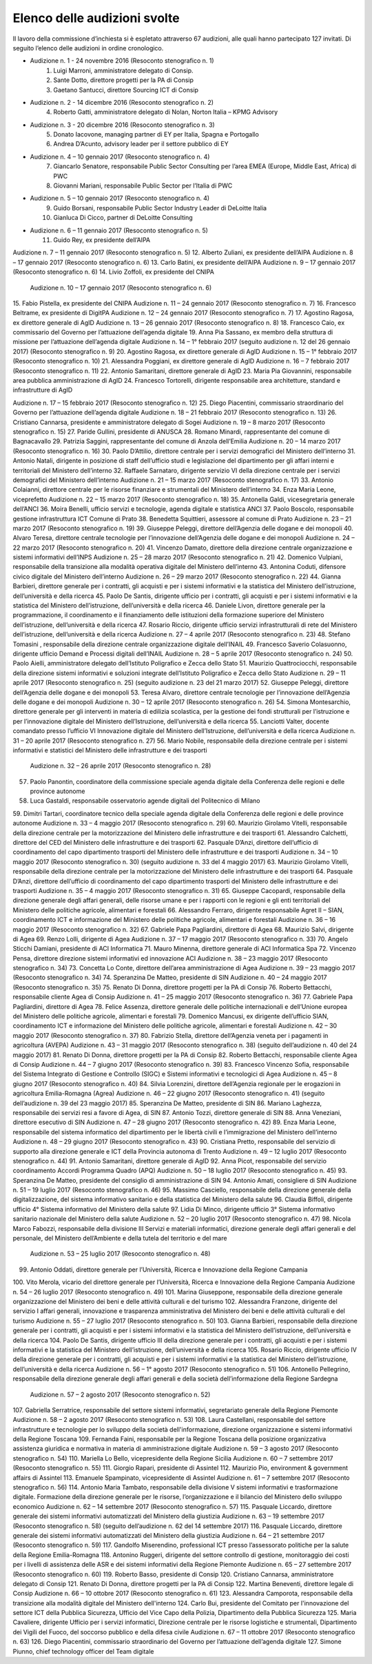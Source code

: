 ******************************************
Elenco delle audizioni svolte
******************************************

Il lavoro della commissione d’inchiesta si è espletato attraverso 67 audizioni, alle quali hanno partecipato 127 invitati. Di seguito l’elenco delle audizioni in ordine cronologico.

- Audizione n. 1 - 24 novembre 2016 (Resoconto stenografico n. 1)
    1. Luigi Marroni, amministratore delegato di Consip.
    2. Sante Dotto, direttore progetti per la PA di Consip
    3. Gaetano Santucci,  direttore Sourcing ICT di Consip 
- Audizione n. 2 - 14 dicembre 2016 (Resoconto stenografico n. 2)
    4.  	Roberto Gatti, amministratore delegato di Nolan, Norton Italia – KPMG Advisory
- Audizione n. 3 - 20 dicembre 2016 (Resoconto stenografico n. 3)
    5.  	Donato Iacovone, managing partner di EY per Italia, Spagna e Portogallo
    6.  	Andrea D’Acunto, advisory leader per il settore pubblico di EY 
- Audizione n. 4 – 10 gennaio 2017 (Resoconto stenografico n. 4)
    7.  	Giancarlo Senatore, responsabile Public Sector Consulting per l’area EMEA (Europe, Middle East, Africa) di PWC
    8.  	Giovanni Mariani, responsabile Public Sector  per l’Italia di PWC
- Audizione n. 5 – 10 gennaio 2017 (Resoconto stenografico n. 4)
    9.  	Guido Borsani, responsabile Public Sector Industry Leader di DeLoitte Italia
    10.  Gianluca Di Cicco, partner di DeLoitte Consulting
- Audizione n. 6 – 11 gennaio 2017 (Resoconto stenografico n. 5)
    11.  Guido Rey, ex presidente dell’AIPA

Audizione n. 7 – 11 gennaio 2017 (Resoconto stenografico n. 5)
12.  Alberto Zuliani, ex presidente dell’AIPA
Audizione n. 8 – 17 gennaio 2017 (Resoconto stenografico n. 6)
13.  Carlo Batini, ex presidente dell’AIPA
Audizione n. 9 – 17 gennaio 2017 (Resoconto stenografico n. 6)
14.  Livio Zoffoli, ex presidente del CNIPA
       Audizione n. 10 – 17 gennaio 2017 (Resoconto stenografico n. 6)
15.  Fabio Pistella, ex presidente del CNIPA
Audizione n. 11 – 24 gennaio 2017 (Resoconto stenografico n. 7)
16.  Francesco Beltrame, ex presidente di DigitPA
Audizione n. 12 – 24 gennaio 2017 (Resoconto stenografico n. 7)
17.  Agostino Ragosa, ex direttore generale di AgID
Audizione n. 13 – 26 gennaio 2017 (Resoconto stenografico n. 8)
18.  Francesco Caio, ex commissario del Governo per l’attuazione dell’agenda digitale
19.  Anna Pia Sassano, ex membro della struttura di missione per l’attuazione dell’agenda digitale
Audizione n. 14 – 1° febbraio 2017 (seguito audizione n. 12 del 26 gennaio 2017) (Resoconto stenografico n. 9)
20.  Agostino Ragosa, ex direttore generale di AgID
Audizione n. 15 – 1° febbraio 2017 (Resoconto stenografico n. 10)
21.  Alessandra Poggiani, ex direttore generale di AgID
Audizione n. 16 – 7 febbraio 2017 (Resoconto stenografico n. 11)
22.  Antonio Samaritani, direttore generale di AgID
23.  Maria Pia Giovannini, responsabile area pubblica amministrazione di AgID
24.  Francesco Tortorelli, dirigente responsabile area architetture, standard e infrastrutture di AgID

Audizione n. 17 – 15 febbraio 2017 (Resoconto stenografico n. 12)
25.  Diego Piacentini, commissario straordinario del Governo per l’attuazione dell’agenda digitale
Audizione n. 18 – 21 febbraio 2017 (Resoconto stenografico n. 13)
26.  Cristiano Cannarsa, presidente e amministratore delegato di Sogei
Audizione n. 19 – 8 marzo 2017 (Resoconto stenografico n. 15)
27.  Paride Gullini, presidente di ANUSCA
28.  Romano Minardi, rappresentante del comune di Bagnacavallo
29.  Patrizia Saggini, rappresentante del comune di Anzola dell’Emilia
Audizione n. 20 – 14 marzo 2017 (Resoconto stenografico n. 16)
30.  Paolo D’Attilio, direttore centrale per i servizi demografici del Ministero dell’interno
31.  Antonio Natali, dirigente in posizione di staff dell’ufficio studi e legislazione del dipartimento per gli affari interni e territoriali del Ministero dell’interno
32.  Raffaele Sarnataro, dirigente servizio VI della direzione centrale per i servizi demografici del Ministero dell’interno
Audizione n. 21 – 15 marzo 2017 (Resoconto stenografico n. 17)
33.  Antonio Colaianni, direttore centrale per le risorse finanziare e strumentali del Ministero dell’interno
34.  Enza Maria Leone, viceprefetto
Audizione n. 22 – 15 marzo 2017 (Resoconto stenografico n. 18)
35.  Antonella Galdi, vicesegretaria generale dell’ANCI
36.  Moira Benelli, ufficio servizi e tecnologie, agenda digitale e statistica ANCI
37.  Paolo Boscolo, responsabile gestione infrastruttura ICT Comune di Prato
38.  Benedetta Squittieri, assessore al comune di Prato
Audizione n. 23 – 21 marzo 2017 (Resoconto stenografico n. 19)
39.  Giuseppe Peleggi, direttore dell’Agenzia delle dogane e dei monopoli
40.  Alvaro Teresa, direttore centrale tecnologie per l’innovazione dell’Agenzia delle dogane e dei monopoli 
Audizione n. 24 – 22 marzo 2017 (Resoconto stenografico n. 20)
41.  Vincenzo Damato, direttore della direzione centrale organizzazione e sistemi informativi dell’INPS
Audizione n. 25 – 28 marzo 2017 (Resoconto stenografico n. 21)
42.  Domenico Vulpiani, responsabile della transizione alla modalità operativa digitale del Ministero dell’interno
43.  Antonina Coduti, difensore civico digitale del Ministero dell’interno
Audizione n. 26 – 29 marzo 2017 (Resoconto stenografico n. 22)
44.  Gianna Barbieri, direttore generale per i contratti, gli acquisti e per i sistemi informativi e la statistica del Ministero dell’istruzione, dell’università e della ricerca
45.  Paolo De Santis, dirigente ufficio per i contratti, gli acquisti e per i sistemi informativi e la statistica del Ministero dell’istruzione, dell’università e della ricerca
46.  Daniele Livon, direttore generale per la programmazione, il coordinamento e il finanziamento delle istituzioni della formazione superiore del Ministero dell’istruzione, dell’università e della ricerca
47.  Rosario Riccio, dirigente ufficio servizi infrastrutturali di rete del Ministero dell’istruzione, dell’università e della ricerca
Audizione n. 27 – 4 aprile 2017 (Resoconto stenografico n. 23)
48.  Stefano Tomasini , responsabile della direzione centrale organizzazione digitale dell’INAIL
49.  Francesco Saverio Colasuonno, dirigente ufficio Demand e Processi digitali dell’INAIL
Audizione n. 28 – 5 aprile 2017 (Resoconto stenografico n. 24)
50.  Paolo Aielli, amministratore delegato dell’Istituto Poligrafico e Zecca dello Stato
51.  Maurizio Quattrociocchi, responsabile della direzione sistemi informativi e soluzioni integrate dell’Istituto Poligrafico e Zecca dello Stato
Audizione n. 29 – 11 aprile 2017 (Resoconto stenografico n. 25) (seguito audizione n. 23 del 21 marzo 2017)
52.  Giuseppe Peleggi, direttore dell’Agenzia delle dogane e dei monopoli
53.  Teresa Alvaro, direttore centrale tecnologie per l’innovazione dell’Agenzia delle dogane e dei monopoli
Audizione n. 30 – 12 aprile 2017 (Resoconto stenografico n. 26)
54. Simona Montesarchio, direttore generale per gli interventi in materia di edilizia scolastica, per la gestione dei fondi strutturali per l’istruzione e per l’innovazione digitale del Ministero dell’Istruzione, dell’università e della ricerca
55.  Lanciotti Valter, docente comandato presso l’ufficio VI Innovazione digitale del Ministero dell’Istruzione, dell’università e della ricerca
Audizione n. 31 – 20 aprile 2017 (Resoconto stenografico n. 27)
56.  Mario Nobile, responsabile della direzione centrale per i sistemi informativi e statistici del Ministero delle infrastrutture e dei trasporti
 Audizione n. 32 – 26 aprile 2017 (Resoconto stenografico n. 28)
57. Paolo Panontin, coordinatore della commissione speciale agenda digitale della Conferenza delle regioni e delle province autonome
58.    Luca Gastaldi, responsabile osservatorio agende digitali del Politecnico di Milano
59.  Dimitri Tartari, coordinatore tecnico della speciale agenda digitale della Conferenza delle regioni e delle province autonome
Audizione n. 33 – 4 maggio 2017 (Resoconto stenografico n. 29)
60.  Maurizio Girolamo Vitelli, responsabile della direzione centrale per la motorizzazione del Ministero delle infrastrutture e dei trasporti
61.  Alessandro Calchetti, direttore del CED del Ministero delle infrastrutture e dei trasporti
62.  Pasquale D’Anzi, direttore dell’ufficio di coordinamento del capo dipartimento trasporti del Ministero delle infrastrutture e dei trasporti
Audizione n. 34 – 10 maggio 2017 (Resoconto stenografico n. 30) (seguito audizione n. 33 del 4 maggio 2017)
63.  Maurizio Girolamo Vitelli, responsabile della direzione centrale per la motorizzazione del Ministero delle infrastrutture e dei trasporti
64.  Pasquale D’Anzi, direttore dell’ufficio di coordinamento del capo dipartimento trasporti del Ministero delle infrastrutture e dei trasporti
Audizione n. 35 – 4 maggio 2017 (Resoconto stenografico n. 31)
65.  Giuseppe Cacopardi, responsabile della direzione generale degli affari generali, delle risorse umane e per i rapporti con le regioni e gli enti territoriali del Ministero delle politiche agricole, alimentari e forestali
66.  Alessandro Ferraro, dirigente responsabile Agret II – SIAN, coordinamento ICT e informazione del Ministero delle politiche agricole, alimentari e forestali
Audizione n. 36 – 16 maggio 2017 (Resoconto stenografico n. 32)
67.  Gabriele Papa Pagliardini, direttore di Agea
68.  Maurizio Salvi, dirigente di Agea
69.  Renzo Lolli, dirigente di Agea
Audizione n. 37 – 17 maggio 2017 (Resoconto stenografico n. 33)
70.  Angelo Sticchi Damiani, presidente di ACI Informatica
71.  Mauro Minenna, direttore generale di ACI Informatica Spa
72.  Vincenzo Pensa, direttore direzione sistemi informativi ed innovazione ACI
Audizione n. 38 – 23 maggio 2017 (Resoconto stenografico n. 34)
73.  Concetta Lo Conte, direttore dell’area amministrazione di Agea
Audizione n. 39 – 23 maggio 2017 (Resoconto stenografico n. 34)
74.  Speranzina De Matteo, presidente di SIN
Audizione n. 40 – 24 maggio 2017 (Resoconto stenografico n. 35)
75.  Renato Di Donna, direttore progetti per la PA di Consip
76.  Roberto Bettacchi, responsabile cliente Agea di Consip
Audizione n. 41 – 25 maggio 2017 (Resoconto stenografico n. 36)
77.  Gabriele Papa Pagliardini, direttore di Agea
78.  Felice Assenza, direttore generale delle politiche internazionali e dell’Unione europea del Ministero delle politiche agricole, alimentari e forestali
79.  Domenico Mancusi, ex dirigente dell’ufficio SIAN, coordinamento ICT e informazione del Ministero delle politiche agricole, alimentari e forestali
Audizione n. 42 – 30 maggio 2017 (Resoconto stenografico n. 37)
80.  Fabrizio Stella, direttore dell’Agenzia veneta per i pagamenti in agricoltura (AVEPA)
Audizione n. 43 – 31 maggio 2017 (Resoconto stenografico n. 38) (seguito dell’audizione n. 40 del 24 maggio 2017)
81.  Renato Di Donna, direttore progetti per la PA di Consip
82.  Roberto Bettacchi, responsabile cliente Agea di Consip
Audizione n. 44 – 7 giugno 2017 (Resoconto stenografico n. 39)
83.  Francesco Vincenzo Sofia, responsabile del Sistema Integrato di Gestione e Controllo (SIGC) e Sistemi informativi e tecnologici di Agea
Audizione n. 45 – 8 giugno 2017 (Resoconto stenografico n. 40)
84. Silvia Lorenzini, direttore dell’Agenzia regionale per le erogazioni in agricoltura Emilia-Romagna (Agrea)
Audizione n. 46 – 22 giugno 2017 (Resoconto stenografico n. 41) (seguito dell’audizione n. 39 del 23 maggio 2017)
85.  Speranzina De Matteo, presidente di SIN
86.  Mariano Laghezza, responsabile dei servizi resi a favore di Agea, di SIN
87.  Antonio Tozzi, direttore generale di SIN
88.  Anna Veneziani, direttore esecutivo di SIN
Audizione n. 47 – 28 giugno 2017 (Resoconto stenografico n. 42)
89.  Enza Maria Leone, responsabile del sistema informatico del dipartimento per le libertà civili e l’immigrazione del Ministero dell’interno
Audizione n. 48 – 29 giugno 2017 (Resoconto stenografico n. 43)
90.  Cristiana Pretto, responsabile del servizio di supporto alla direzione generale e ICT della Provincia autonoma di Trento
Audizione n. 49 – 12 luglio 2017 (Resoconto stenografico n. 44)
91.  Antonio Samaritani, direttore generale di AgID
92.  Anna Picot, responsabile del servizio coordinamento Accordi Programma Quadro (APQ)
Audizione n. 50 – 18 luglio 2017 (Resoconto stenografico n. 45)
93.  Speranzina De Matteo, presidente del consiglio di amministrazione di SIN
94.  Antonio Amati, consigliere di SIN
Audizione n. 51 – 19 luglio 2017 (Resoconto stenografico n. 46)
95. Massimo Casciello, responsabile della direzione generale della digitalizzazione, del sistema informativo sanitario e della statistica del Ministero della salute
96.  Claudia Biffoli, dirigente ufficio 4° Sistema informativo del Ministero della salute
97. Lidia Di Minco, dirigente ufficio 3°  Sistema informativo sanitario nazionale del Ministero della salute
Audizione n. 52 – 20 luglio 2017 (Resoconto stenografico n. 47)
98.  Nicola Marco Fabozzi, responsabile della divisione III Servizi e materiali informatici, direzione  generale degli affari generali e del personale, del Ministero dell’Ambiente e della tutela del territorio e del mare
 Audizione n. 53 – 25 luglio 2017 (Resoconto stenografico n. 48)
99.  Antonio Oddati, direttore generale per l’Università, Ricerca e Innovazione della Regione Campania
100.   Vito Merola, vicario del direttore generale per l’Università, Ricerca e Innovazione della Regione Campania
Audizione n. 54 – 26 luglio 2017 (Resoconto stenografico n. 49)
101. Marina Giuseppone, responsabile della direzione generale organizzazione del Ministero dei beni e delle attività culturali e del turismo
102.  Alessandra Franzone, dirigente del servizio I affari generali, innovazione e trasparenza amministrativa del Ministero dei beni e delle attività culturali e del turismo
Audizione n. 55 – 27 luglio 2017 (Resoconto stenografico n. 50)
103. Gianna Barbieri, responsabile della direzione generale per i contratti, gli acquisti e per i sistemi informativi e la statistica del Ministero dell’istruzione, dell’università e della ricerca
104. Paolo De Santis, dirigente ufficio III della direzione generale per i contratti, gli acquisti e per i sistemi informativi e la statistica del Ministero dell’istruzione, dell’università e della ricerca
105. Rosario Riccio, dirigente ufficio IV della direzione generale per i contratti, gli acquisti e per i sistemi informativi e la statistica del Ministero dell’istruzione, dell’università e della ricerca
Audizione n. 56 – 1° agosto 2017 (Resoconto stenografico n. 51)
106.  Antonello Pellegrino, responsabile della direzione generale degli affari generali e della società dell’informazione della Regione Sardegna
      Audizione n. 57 – 2 agosto 2017 (Resoconto stenografico n. 52)
107.  Gabriella Serratrice, responsabile del settore sistemi informativi, segretariato generale della Regione Piemonte
Audizione n. 58 – 2 agosto 2017 (Resoconto stenografico n. 53)
108. Laura Castellani, responsabile del settore infrastrutture e tecnologie per lo sviluppo della società dell'informazione, direzione organizzazione e sistemi informativi della Regione Toscana
109. Fernanda Faini, responsabile per la Regione Toscana della posizione organizzativa assistenza giuridica e normativa in materia di amministrazione digitale
Audizione n. 59 – 3 agosto 2017 (Resoconto stenografico n. 54)
110.   Mariella Lo Bello, vicepresidente della Regione Sicilia
Audizione n. 60 – 7 settembre 2017 (Resoconto stenografico n. 55)
111.   Giorgio Rapari, presidente di Assintel
112.   Maurizio Pio, environment & government affairs di Assintel
113.   Emanuele Spampinato, vicepresidente di Assintel
Audizione n. 61 – 7 settembre 2017 (Resoconto stenografico n. 56)
114. Antonio Maria Tambato, responsabile della divisione V sistemi informativi e trasformazione digitale. Formazione della direzione generale per le risorse, l’organizzazione e il bilancio del Ministero dello sviluppo economico
Audizione n. 62 – 14 settembre 2017 (Resoconto stenografico n. 57)
115. Pasquale Liccardo, direttore generale dei sistemi informativi automatizzati del Ministero della giustizia
Audizione n. 63 – 19 settembre 2017 (Resoconto stenografico n. 58) (seguito dell’audizione n. 62 del 14 settembre 2017)
116. Pasquale Liccardo, direttore generale dei sistemi informativi automatizzati del Ministero della giustizia
Audizione n. 64 – 21 settembre 2017 (Resoconto stenografico n. 59)
117. Gandolfo Miserendino, professional ICT presso l’assessorato politiche per la salute della Regione Emilia-Romagna
118. Antonino Ruggeri, dirigente del settore controllo di gestione, monitoraggio dei costi per i livelli di assistenza delle ASR e dei sistemi informativi della Regione Piemonte
Audizione n. 65 – 27 settembre 2017 (Resoconto stenografico n. 60)
119.   Roberto Basso, presidente di Consip
120.   Cristiano Cannarsa, amministratore delegato di Consip
121.   Renato Di Donna, direttore progetti per la PA di Consip
122.   Martina Beneventi, direttore legale di Consip
Audizione n. 66 – 10 ottobre 2017 (Resoconto stenografico n. 61)
123. Alessandra Camporota, responsabile della transizione alla modalità digitale     del Ministero dell'interno
124. Carlo Bui, presidente del Comitato per l'innovazione del settore ICT della Pubblica Sicurezza, Ufficio del Vice Capo della Polizia, Dipartimento della Pubblica Sicurezza
125. Maria Cavaliere, dirigente Ufficio per i servizi informatici, Direzione centrale per le risorse logistiche e strumentali, Dipartimento dei Vigili del Fuoco, del soccorso pubblico e della difesa civile
Audizione n. 67 – 11 ottobre 2017 (Resoconto stenografico n. 63)
126. Diego Piacentini, commissario straordinario del Governo per l’attuazione dell’agenda digitale
127.  Simone Piunno, chief technology officer del Team digitale
